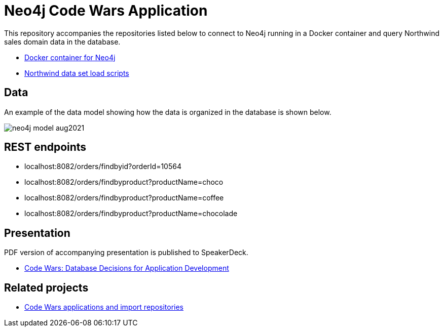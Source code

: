 = Neo4j Code Wars Application

This repository accompanies the repositories listed below to connect to Neo4j running in a Docker container and query Northwind sales domain data in the database.

* https://github.com/JMHReif/docker-neo4j[Docker container for Neo4j^]
* https://github.com/JMHReif/code-wars-import-data-scripts[Northwind data set load scripts^]

== Data

An example of the data model showing how the data is organized in the database is shown below.

image::src/main/resources/neo4j-model-aug2021.png[]

== REST endpoints

* localhost:8082/orders/findbyid?orderId=10564
* localhost:8082/orders/findbyproduct?productName=choco
* localhost:8082/orders/findbyproduct?productName=coffee
* localhost:8082/orders/findbyproduct?productName=chocolade

== Presentation

PDF version of accompanying presentation is published to SpeakerDeck.

* https://speakerdeck.com/jmhreif/code-wars-database-decisions-for-application-development[Code Wars: Database Decisions for Application Development^]

== Related projects

* https://github.com/JMHReif?tab=repositories&q=code-wars&type=&language=&sort=[Code Wars applications and import repositories^]